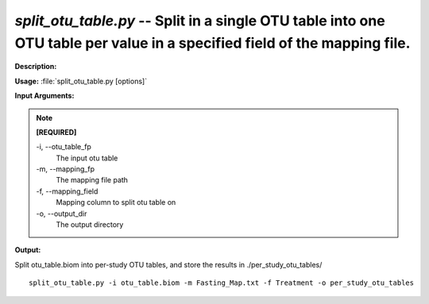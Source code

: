 .. _split_otu_table:

.. index:: split_otu_table.py

*split_otu_table.py* -- Split in a single OTU table into one OTU table per value in a specified field of the mapping file.
^^^^^^^^^^^^^^^^^^^^^^^^^^^^^^^^^^^^^^^^^^^^^^^^^^^^^^^^^^^^^^^^^^^^^^^^^^^^^^^^^^^^^^^^^^^^^^^^^^^^^^^^^^^^^^^^^^^^^^^^^^^^^^^^^^^^^^^^^^^^^^^^^^^^^^^^^^^^^^^^^^^^^^^^^^^^^^^^^^^^^^^^^^^^^^^^^^^^^^^^^^^^^^^^^^^^^^^^^^^^^^^^^^^^^^^^^^^^^^^^^^^^^^^^^^^^^^^^^^^^^^^^^^^^^^^^^^^^^^^^^^^^^

**Description:**




**Usage:** :file:`split_otu_table.py [options]`

**Input Arguments:**

.. note::

	
	**[REQUIRED]**
		
	-i, `-`-otu_table_fp
		The input otu table
	-m, `-`-mapping_fp
		The mapping file path
	-f, `-`-mapping_field
		Mapping column to split otu table on
	-o, `-`-output_dir
		The output directory


**Output:**




Split otu_table.biom into per-study OTU tables, and store the results in ./per_study_otu_tables/

::

	split_otu_table.py -i otu_table.biom -m Fasting_Map.txt -f Treatment -o per_study_otu_tables


